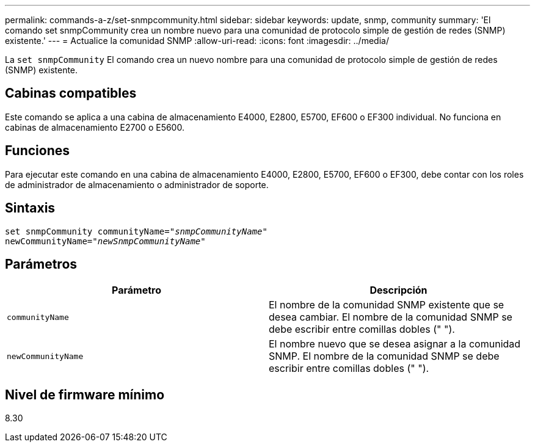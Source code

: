 ---
permalink: commands-a-z/set-snmpcommunity.html 
sidebar: sidebar 
keywords: update, snmp, community 
summary: 'El comando set snmpCommunity crea un nombre nuevo para una comunidad de protocolo simple de gestión de redes (SNMP) existente.' 
---
= Actualice la comunidad SNMP
:allow-uri-read: 
:icons: font
:imagesdir: ../media/


[role="lead"]
La `set snmpCommunity` El comando crea un nuevo nombre para una comunidad de protocolo simple de gestión de redes (SNMP) existente.



== Cabinas compatibles

Este comando se aplica a una cabina de almacenamiento E4000, E2800, E5700, EF600 o EF300 individual. No funciona en cabinas de almacenamiento E2700 o E5600.



== Funciones

Para ejecutar este comando en una cabina de almacenamiento E4000, E2800, E5700, EF600 o EF300, debe contar con los roles de administrador de almacenamiento o administrador de soporte.



== Sintaxis

[source, cli, subs="+macros"]
----
set snmpCommunity communityName=pass:quotes["_snmpCommunityName_"]
newCommunityName=pass:quotes["_newSnmpCommunityName_"]
----


== Parámetros

[cols="2*"]
|===
| Parámetro | Descripción 


 a| 
`communityName`
 a| 
El nombre de la comunidad SNMP existente que se desea cambiar. El nombre de la comunidad SNMP se debe escribir entre comillas dobles (" ").



 a| 
`newCommunityName`
 a| 
El nombre nuevo que se desea asignar a la comunidad SNMP. El nombre de la comunidad SNMP se debe escribir entre comillas dobles (" ").

|===


== Nivel de firmware mínimo

8.30
